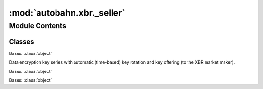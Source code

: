 :mod:`autobahn.xbr._seller`
===========================

.. py:module:: autobahn.xbr._seller


Module Contents
---------------

Classes
~~~~~~~

.. autoapisummary::

   autobahn.xbr._seller.KeySeries
   autobahn.xbr._seller.PayingChannel
   autobahn.xbr._seller.SimpleSeller



.. class:: KeySeries(api_id, price, interval=None, count=None, on_rotate=None)


   Bases: :class:`object`

   Data encryption key series with automatic (time-based) key rotation
   and key offering (to the XBR market maker).

   .. method:: key_id(self)
      :property:

      Get current XBR data encryption key ID (of the keys being rotated
      in a series).

      :return: Current key ID in key series (16 bytes).
      :rtype: bytes


   .. method:: encrypt(self, payload)
      :async:

      Encrypt data with the current XBR data encryption key.

      :param payload: Application payload to encrypt.
      :type payload: object

      :return: The ciphertext for the encrypted application payload.
      :rtype: bytes


   .. method:: encrypt_key(self, key_id, buyer_pubkey)

      Encrypt a (previously used) XBR data encryption key with a buyer public key.

      :param key_id: ID of the data encryption key to encrypt.
      :type key_id: bytes

      :param buyer_pubkey: Buyer WAMP public key (Ed25519) to asymmetrically encrypt
          the data encryption key (selected by ``key_id``) against.
      :type buyer_pubkey: bytes

      :return: The ciphertext for the encrypted data encryption key.
      :rtype: bytes


   .. method:: start(self)
      :abstractmethod:


   .. method:: stop(self)
      :abstractmethod:


   .. method:: _rotate(self)
      :async:



.. class:: PayingChannel(adr, seq, balance)


   Bases: :class:`object`


.. class:: SimpleSeller(market_maker_adr, seller_key, provider_id=None)


   Bases: :class:`object`

   .. attribute:: log
      

      

   .. attribute:: KeySeries
      

      

   .. attribute:: STATE_NONE
      :annotation: = 0

      

   .. attribute:: STATE_STARTING
      :annotation: = 1

      

   .. attribute:: STATE_STARTED
      :annotation: = 2

      

   .. attribute:: STATE_STOPPING
      :annotation: = 3

      

   .. attribute:: STATE_STOPPED
      :annotation: = 4

      

   .. method:: public_key(self)
      :property:

      This seller delegate public Ethereum key.

      :return: Ethereum public key of this seller delegate.
      :rtype: bytes


   .. method:: add(self, api_id, prefix, price, interval=None, count=None, categories=None)

      Add a new (rotating) private encryption key for encrypting data on the given API.

      :param api_id: API for which to create a new series of rotating encryption keys.
      :type api_id: bytes

      :param price: Price in XBR token per key.
      :type price: int

      :param interval: Interval (in seconds) after which to auto-rotate the encryption key.
      :type interval: int

      :param count: Number of encryption operations after which to auto-rotate the encryption key.
      :type count: int


   .. method:: start(self, session)
      :async:

      Start rotating keys and placing key offers with the XBR market maker.

      :param session: WAMP session over which to communicate with the XBR market maker.
      :type session: :class:`autobahn.wamp.protocol.ApplicationSession`


   .. method:: stop(self)
      :async:

      Stop rotating/offering keys to the XBR market maker.


   .. method:: balance(self)
      :async:

      Return current (off-chain) balance of paying channel:

      * ``amount``: The initial amount with which the paying channel was opened.
      * ``remaining``: The remaining amount of XBR in the paying channel that can be earned.
      * ``inflight``: The amount of XBR allocated to sell transactions that are currently processed.

      :return: Current paying balance.
      :rtype: dict


   .. method:: wrap(self, api_id, uri, payload)
      :async:

      Encrypt and wrap application payload for a given API and destined for a specific WAMP URI.

      :param api_id: API for which to encrypt and wrap the application payload for.
      :type api_id: bytes

      :param uri: WAMP URI the application payload is destined for (eg the procedure or topic URI).
      :type uri: str

      :param payload: Application payload to encrypt and wrap.
      :type payload: object

      :return: The encrypted and wrapped application payload: a tuple with ``(key_id, serializer, ciphertext)``.
      :rtype: tuple


   .. method:: close_channel(self, market_maker_adr, channel_oid, channel_seq, channel_balance, channel_is_final, marketmaker_signature, details=None)

      Called by a XBR Market Maker to close a paying channel.


   .. method:: sell(self, market_maker_adr, buyer_pubkey, key_id, channel_oid, channel_seq, amount, balance, signature, details=None)

      Called by a XBR Market Maker to buy a data encyption key. The XBR Market Maker here is
      acting for (triggered by) the XBR buyer delegate.

      :param market_maker_adr: The market maker Ethereum address. The technical buyer is usually the
          XBR market maker (== the XBR delegate of the XBR market operator).
      :type market_maker_adr: bytes of length 20

      :param buyer_pubkey: The buyer delegate Ed25519 public key.
      :type buyer_pubkey: bytes of length 32

      :param key_id: The UUID of the data encryption key to buy.
      :type key_id: bytes of length 16

      :param channel_oid: The on-chain channel contract address.
      :type channel_oid: bytes of length 16

      :param channel_seq: Paying channel sequence off-chain transaction number.
      :type channel_seq: int

      :param amount: The amount paid by the XBR Buyer via the XBR Market Maker.
      :type amount: bytes

      :param balance: Balance remaining in the payment channel (from the market maker to the
          seller) after successfully buying the key.
      :type balance: bytes

      :param signature: Signature over the supplied buying information, using the Ethereum
          private key of the market maker (which is the delegate of the marker operator).
      :type signature: bytes of length 65

      :param details: Caller details. The call will come from the XBR Market Maker.
      :type details: :class:`autobahn.wamp.types.CallDetails`

      :return: The data encryption key, itself encrypted to the public key of the original buyer.
      :rtype: bytes



